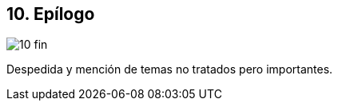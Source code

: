 == 10. Epílogo

image::jrmora/10-fin.jpg[align="center"]

Despedida y mención de temas no tratados pero importantes.


////
=== Estructuras concurrentes no bloqueantes

<<free_lock_stack>> en <<aba_problem>>

_lock-free queues_
<<mcs_queue>> MCS _Spinlock_ (1991)



==== Pilas

==== Listas

==== Hashing

=== Memoria transaccional

==== Software

==== Hardware

=== Patrones de programación

=== Algoritmos distribuidos
////
